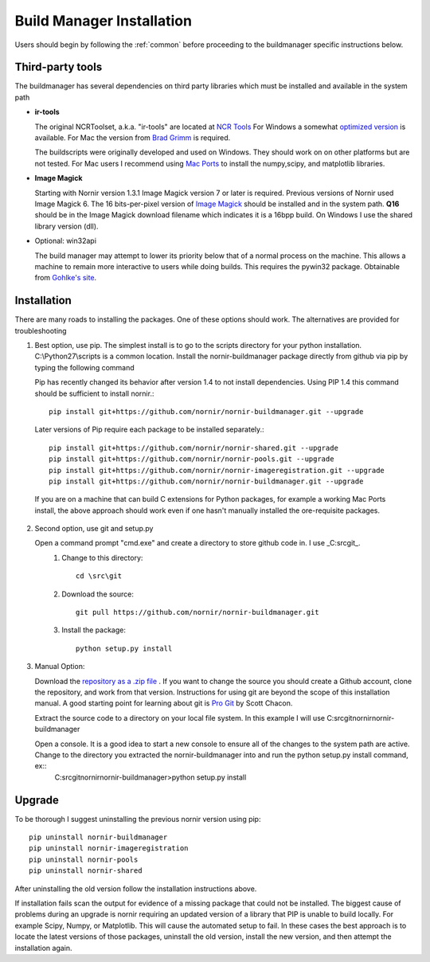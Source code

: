 .. _buildmanager:

==========================
Build Manager Installation
==========================

Users should begin by following the :ref:`common` before proceeding to the buildmanager specific instructions below.


.. _third-party-tools:

Third-party tools
-----------------

The buildmanager has several dependencies on third party libraries which must be installed and available in the system path

* **ir-tools**

  The original NCRToolset, a.k.a. "ir-tools" are located at `NCR Tools`_  For Windows a somewhat `optimized version`_ is available.  For Mac the version from `Brad Grimm`_ is required.

  The buildscripts were originally developed and used on Windows.  They should work on on other platforms but are not tested.  For Mac users I recommend using `Mac Ports`_ to install the numpy,scipy, and matplotlib libraries.
  
* **Image Magick**

  Starting with Nornir version 1.3.1 Image Magick version 7 or later is required.  Previous versions of Nornir used Image Magick 6.
  The 16 bits-per-pixel version of `Image Magick`_ should be installed and in the system path.  **Q16** should be in the Image Magick download filename which indicates it is a 16bpp build.  On Windows I use the shared library version (dll).

*  Optional: win32api

   The build manager may attempt to lower its priority below that of a normal process on the machine.  This allows a machine to remain more interactive to users while doing builds.  This requires the pywin32 package. Obtainable from `Gohlke's site`_.

Installation
------------

There are many roads to installing the packages.  One of these options should work.  The alternatives are provided for troubleshooting 

1. Best option, use pip.
   The simplest install is to go to the scripts directory for your python installation.  C:\\Python27\\scripts is a common location.  Install the nornir-buildmanager package directly from github via pip by typing the following command
   
   Pip has recently changed its behavior after version 1.4 to not install dependencies.  Using PIP 1.4 this command should be sufficient to install nornir.:: 
   
    pip install git+https://github.com/nornir/nornir-buildmanager.git --upgrade
    
   Later versions of Pip require each package to be installed separately.::
    
    pip install git+https://github.com/nornir/nornir-shared.git --upgrade
    pip install git+https://github.com/nornir/nornir-pools.git --upgrade
    pip install git+https://github.com/nornir/nornir-imageregistration.git --upgrade
    pip install git+https://github.com/nornir/nornir-buildmanager.git --upgrade
 
  If you are on a machine that can build C extensions for Python packages, for example a working Mac Ports install, the above approach should work even if one hasn't manually installed the ore-requisite packages. 

2. Second option, use git and setup.py

   Open a command prompt "cmd.exe" and create a directory to store github code in.  I use _C:\src\git_.    
     1. Change to this directory::
     
          cd \src\git
        
     2. Download the source::
     
          git pull https://github.com/nornir/nornir-buildmanager.git  
       
     3. Install the package::
     
          python setup.py install

3. Manual Option:
   
   Download the `repository as a .zip file`_ .  If you want to change the source you should create a Github account, clone the repository, and work from that version.  Instructions for using git are beyond the scope of this installation manual.  A good starting point for learning about git is `Pro Git`_ by Scott Chacon. 
   
   Extract the source code to a directory on your local file system.  In this example I will use C:\src\git\nornir\nornir-buildmanager

   Open a console.  It is a good idea to start a new console to ensure all of the changes to the system path are active.  Change to the directory you extracted the nornir-buildmanager into and run the python setup.py install command, ex::
     C:\src\git\nornir\nornir-buildmanager>python setup.py install

Upgrade
-------

To be thorough I suggest uninstalling the previous nornir version using pip::

    pip uninstall nornir-buildmanager
    pip uninstall nornir-imageregistration
    pip uninstall nornir-pools
    pip uninstall nornir-shared
    
After uninstalling the old version follow the installation instructions above.  
 
If installation fails scan the output for evidence of a missing package that could not be installed.  The biggest cause of problems 
during an upgrade is nornir requiring an updated version of a library that PIP is unable to build locally.  For example Scipy, Numpy,
or Matplotlib.  This will cause the automated setup to fail.  In these cases the best approach is to locate the latest versions of
those packages, uninstall the old version, install the new version, and then attempt the installation again.

.. _Image Magick: http://www.imagemagick.org/
.. _Brad Grimm: http://sci.utah.edu/~bgrimm/nightly/
.. _NCR Tools: http://www.ucnia.org/download/ncrtoolset/
.. _optimized version: http://connectomes.utah.edu/Software/nornir/ir-tools_JA_Improved.zip
.. _Mac Ports: http://www.macports.org/
.. _Gohlke's site: http://www.lfd.uci.edu/~gohlke/pythonlibs/#pywin32
.. _repository as a .zip file: https://github.com/jamesra/nornir-buildmanager/archive/master.zip
.. _Pro Git: http://git-scm.com/book/ 

